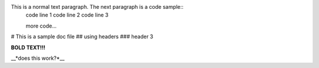 This is a normal text paragraph. The next paragraph is a code sample::
   code line 1
   code line 2
   code line 3

   more code...

# This is a sample doc file
## using headers
### header 3

**BOLD TEXT!!!**

__*does this work?*__
